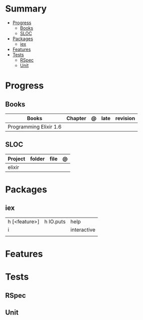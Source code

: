 #+TILE: Elixir Language - Study Annotations

* Summary
  :PROPERTIES:
  :TOC:      :include all :depth 3 :ignore this
  :END:
:CONTENTS:
- [[#progress][Progress]]
  - [[#books][Books]]
  - [[#sloc][SLOC]]
- [[#packages][Packages]]
  - [[#iex][iex]]
- [[#features][Features]]
- [[#tests][Tests]]
  - [[#rspec][RSpec]]
  - [[#unit][Unit]]
:END:
* Progress
** Books
   | Books                  | Chapter | @ | late | revision |
   |------------------------+---------+---+------+----------|
   | Programming Elixir 1.6 |         |   |      |          |

** SLOC
   | Project | folder | file | @ |
   |---------+--------+------+---|
   | elixir  |        |      |   |

* Packages
** iex
   |               |           |             |
   |---------------+-----------+-------------|
   | h [<feature>] | h IO.puts | help        |
   | i             |           | interactive |
   |               |           |             |

* Features
* Tests
** RSpec
** Unit
